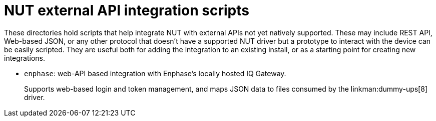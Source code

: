 NUT external API integration scripts
====================================

These directories hold scripts that help integrate NUT with external APIs
not yet natively supported.  These may include REST API, Web-based JSON,
or any other protocol that doesn't have a supported NUT driver but a
prototype to interact with the device can be easily scripted.  They
are useful both for adding the integration to an existing install, or
as a starting point for creating new integrations.

- `enphase`: web-API based integration with Enphase's locally hosted
  IQ Gateway.
+
Supports web-based login and token management, and maps JSON data
  to files consumed by the linkman:dummy-ups[8] driver.

